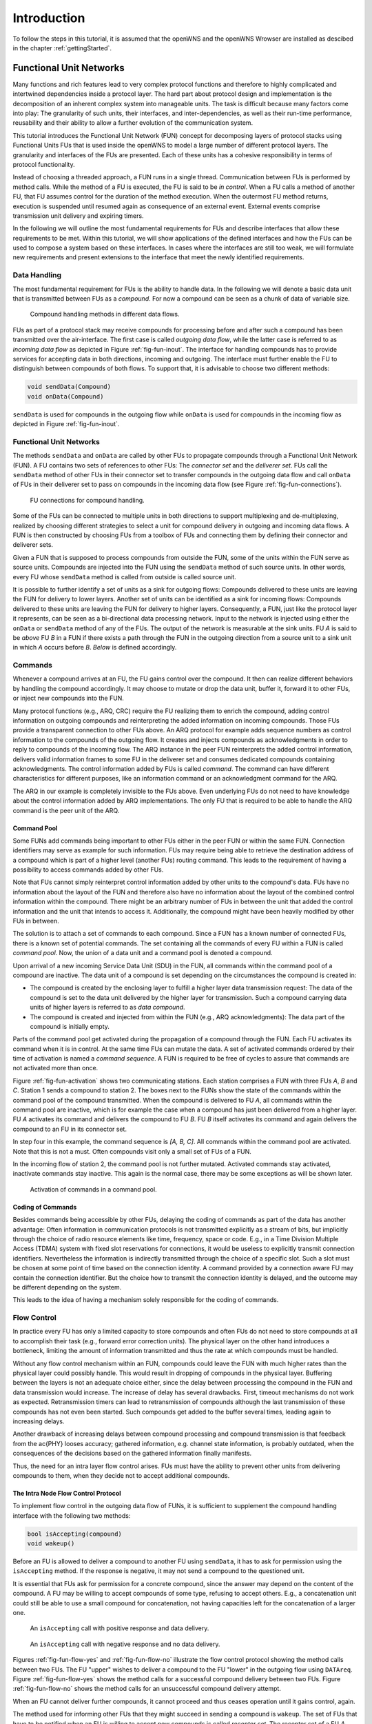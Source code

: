 ============
Introduction
============

To follow the steps in this tutorial, it is assumed that the openWNS
and the openWNS Wrowser are installed as descibed in the chapter
:ref:`gettingStarted`.

++++++++++++++++++++++++
Functional Unit Networks
++++++++++++++++++++++++

Many functions and rich features lead to very complex protocol
functions and therefore to highly complicated and intertwined
dependencies inside a protocol layer. The hard part about protocol
design and implementation is the decomposition of an inherent complex
system into manageable units. The task is difficult because many
factors come into play: The granularity of such units, their
interfaces, and inter-dependencies, as well as their run-time
performance, reusability and their ability to allow a further
evolution of the communication system.

This tutorial introduces the Functional Unit Network (FUN) concept for
decomposing layers of protocol stacks using Functional Units FUs that
is used inside the openWNS to model a large number of different
protocol layers. The granularity and interfaces of the FUs are
presented. Each of these units has a cohesive responsibility in terms
of protocol functionality.

Instead of choosing a threaded approach, a FUN runs in a single
thread. Communication between FUs is performed by method calls. While
the method of a FU is executed, the FU is said to be *in
control*. When a FU calls a method of another FU, that FU assumes
control for the duration of the method execution. When the outermost
FU method returns, execution is suspended until resumed again as
consequence of an external event. External events comprise
transmission unit delivery and expiring timers.

In the following we will outline the most fundamental requirements for
FUs and describe interfaces that allow these requirements to be
met. Within this tutorial, we will show applications of the defined
interfaces and how the FUs can be used to compose a system based on
these interfaces. In cases where the interfaces are still too weak, we
will formulate new requirements and present extensions to the
interface that meet the newly identified requirements.

Data Handling
-------------

The most fundamental requirement for FUs is the ability to handle
data. In the following we will denote a basic data unit that is
transmitted between FUs as a *compound*. For now a compound can
be seen as a chunk of data of variable size.

.. _fig-fun-inout:

.. figure:: images/sdr_01.*

   Compound handling methods in different data flows.

FUs as part of a protocol stack may receive compounds for processing
before and after such a compound has been transmitted over the
air-interface. The first case is called *outgoing data flow*, while
the latter case is referred to as *incoming data flow* as depicted in
Figure :ref:`fig-fun-inout`. The interface for handling compounds has
to provide services for accepting data in both directions, incoming
and outgoing. The interface must further enable the FU to distinguish
between compounds of both flows. To support that, it is advisable to
choose two different methods:

.. code-block:: cpp

   void sendData(Compound)
   void onData(Compound)

``sendData`` is used for compounds in the outgoing flow while
``onData`` is used for compounds in the incoming flow as depicted in
Figure :ref:`fig-fun-inout`.

Functional Unit Networks
------------------------

The methods ``sendData`` and ``onData`` are called by other FUs to
propagate compounds through a Functional Unit Network (FUN). A FU
contains two sets of references to other FUs: The *connector set* and
the *deliverer set*. FUs call the ``sendData`` method of other FUs in
their connector set to transfer compounds in the outgoing data flow
and call ``onData`` of FUs in their deliverer set to pass on compounds
in the incoming data flow (see Figure :ref:`fig-fun-connections`).

.. _fig-fun-connections:

.. figure:: images/sdr_03.*

   FU connections for compound handling.

Some of the FUs can be connected to multiple units in both directions
to support multiplexing and de-multiplexing, realized by choosing
different strategies to select a unit for compound delivery in
outgoing and incoming data flows. A FUN is then constructed by
choosing FUs from a toolbox of FUs and connecting them by defining
their connector and deliverer sets.

Given a FUN that is supposed to process compounds from outside the
FUN, some of the units within the FUN serve as source units. Compounds
are injected into the FUN using the ``sendData`` method of such source
units. In other words, every FU whose ``sendData``
method is called from outside is called source unit.

It is possible to further identify a set of units as a sink for
outgoing flows: Compounds delivered to these units are leaving the FUN
for delivery to lower layers. Another set of units can be identified
as a sink for incoming flows: Compounds delivered to these units are
leaving the FUN for delivery to higher layers. Consequently, a FUN,
just like the protocol layer it represents, can be seen as a
bi-directional data processing network. Input to the network is
injected using either the ``onData`` or ``sendData`` method of any of
the FUs. The output of the network is measurable at the sink units.
FU *A* is said to be *above* FU *B* in a FUN if there exists a path
through the FUN in the outgoing direction from a source unit to a sink
unit in which *A* occurs before *B*. *Below* is defined accordingly.

Commands
--------

Whenever a compound arrives at an FU, the FU gains control over the
compound. It then can realize different behaviors by handling the
compound accordingly. It may choose to mutate or drop the data unit,
buffer it, forward it to other FUs, or inject new compounds into the
FUN.

Many protocol functions (e.g., ARQ, CRC) require the FU realizing them
to enrich the compound, adding control information on outgoing
compounds and reinterpreting the added information on incoming
compounds. Those FUs provide a transparent connection to other FUs
above. An ARQ protocol for example adds sequence numbers as control
information to the compounds of the outgoing flow. It creates and
injects compounds as acknowledgments in order to reply to compounds of
the incoming flow. The ARQ instance in the peer FUN reinterprets the
added control information, delivers valid information frames to some
FU in the deliverer set and consumes dedicated compounds containing
acknowledgments. The control information added by FUs is called
*command*. The command can have different characteristics for
different purposes, like an information command or an acknowledgment
command for the ARQ.

The ARQ in our example is completely invisible to the FUs above. Even
underlying FUs do not need to have knowledge about the control
information added by ARQ implementations. The only FU that is required
to be able to handle the ARQ command is the peer unit of the ARQ.

Command Pool
============

Some FUNs add commands being important to other FUs either in the peer
FUN or within the same FUN. Connection identifiers may serve as
example for such information. FUs may require being able to retrieve
the destination address of a compound which is part of a higher level
(another FUs) routing command. This leads to the requirement of
having a possibility to access commands added by other FUs.

Note that FUs cannot simply reinterpret control information added by
other units to the compound's data. FUs have no information about the
layout of the FUN and therefore also have no information about the
layout of the combined control information within the compound. There
might be an arbitrary number of FUs in between the unit that added the
control information and the unit that intends to access
it. Additionally, the compound might have been heavily modified by
other FUs in between.

The solution is to attach a set of commands to each compound. Since a
FUN has a known number of connected FUs, there is a known set of
potential commands. The set containing all the commands of every FU
within a FUN is called *command pool*. Now, the union of a data unit
and a command pool is denoted a compound.

Upon arrival of a new incoming Service Data Unit (SDU) in the FUN, all
commands within the command pool of a compound are inactive. The data
unit of a compound is set depending on the circumstances the compound
is created in:

- The compound is created by the enclosing layer to fulfill a higher
  layer data transmission request: The data of the compound is set to
  the data unit delivered by the higher layer for transmission. Such a
  compound carrying data units of higher layers is referred to as
  *data compound*.

- The compound is created and injected from within the FUN (e.g., ARQ
  acknowledgments): The data part of the compound is initially empty.

Parts of the command pool get activated during the propagation of a
compound through the FUN. Each FU activates its command when it is in
control. At the same time FUs can mutate the data. A set of activated
commands ordered by their time of activation is named a *command
sequence*. A FUN is required to be free of cycles to assure that
commands are not activated more than once.

Figure :ref:`fig-fun-activation` shows two communicating
stations. Each station comprises a FUN with three FUs *A*, *B* and
*C*. Station 1 sends a compound to station 2. The boxes next to the
FUNs show the state of the commands within the command pool of the
compound transmitted. When the compound is delivered to FU *A*, all
commands within the command pool are inactive, which is for example
the case when a compound has just been delivered from a higher
layer. FU *A* activates its command and delivers the compound to FU
*B*. FU *B* itself activates its command and again delivers the
compound to an FU in its connector set.

In step four in this example, the command sequence is *[A, B, C]*. All
commands within the command pool are activated. Note that this is not
a must. Often compounds visit only a small set of FUs of a FUN.

In the incoming flow of station 2, the command pool is not further
mutated. Activated commands stay activated, inactivate commands stay
inactive. This again is the normal case, there may be some exceptions
as will be shown later.

.. _fig-fun-activation:

.. figure:: images/sdr_10.*

   Activation of commands in a command pool.

Coding of Commands
==================

Besides commands being accessible by other FUs, delaying the coding of
commands as part of the data has another advantage: Often information
in communication protocols is not transmitted explicitly as a stream
of bits, but implicitly through the choice of radio resource elements
like time, frequency, space or code. E.g., in a Time Division Multiple
Access (TDMA) system with fixed slot reservations for connections, it
would be useless to explicitly transmit connection
identifiers. Nevertheless the information is indirectly transmitted
through the choice of a specific slot. Such a slot must be chosen at
some point of time based on the connection identity. A command
provided by a connection aware FU may contain the connection
identifier. But the choice how to transmit the connection identity is
delayed, and the outcome may be different depending on the system.

This leads to the idea of having a mechanism solely responsible for
the coding of commands.

Flow Control
------------

In practice every FU has only a limited capacity to store compounds
and often FUs do not need to store compounds at all to accomplish
their task (e.g., forward error correction units). The physical layer
on the other hand introduces a bottleneck, limiting the amount of
information transmitted and thus the rate at which compounds must be
handled.

Without any flow control mechanism within an FUN, compounds could
leave the FUN with much higher rates than the physical layer could
possibly handle. This would result in dropping of compounds in the
physical layer. Buffering between the layers is not an adequate choice
either, since the delay between processing the compound in the FUN and
data transmission would increase. The increase of delay has several
drawbacks. First, timeout mechanisms do not work as
expected. Retransmission timers can lead to retransmission of
compounds although the last transmission of these compounds has not
even been started. Such compounds get added to the buffer several
times, leading again to increasing delays.

Another drawback of increasing delays between compound processing and
compound transmission is that feedback from the \ac{PHY} looses
accuracy; gathered information, e.g. channel state information, is
probably outdated, when the consequences of the decisions based on the
gathered information finally manifests.

Thus, the need for an intra layer flow control arises. FUs must have
the ability to prevent other units from delivering compounds to them,
when they decide not to accept additional compounds.

The Intra Node Flow Control Protocol
====================================

To implement flow control in the outgoing data flow of FUNs, it is
sufficient to supplement the compound handling interface with the
following two methods:

.. code-block:: cpp

   bool isAccepting(compound)
   void wakeup()

Before an FU is allowed to deliver a compound to another FU using
``sendData``, it has to ask for permission using the ``isAccepting``
method. If the response is negative, it may not send a compound to the
questioned unit.

It is essential that FUs ask for permission for a concrete compound,
since the answer may depend on the content of the compound. A FU may
be willing to accept compounds of some type, refusing to accept
others. E.g., a concatenation unit could still be able to use a small
compound for concatenation, not having capacities left for the
concatenation of a larger one.

.. _fig-fun-flow-yes:

.. figure:: images/FlowControl_01.*

   An ``isAccepting`` call with positive response and data delivery.

.. _fig-fun-flow-no:

.. figure:: images/FlowControl_02.*

   An ``isAccepting`` call with negative response and no data
   delivery.

Figures :ref:`fig-fun-flow-yes` and :ref:`fig-fun-flow-no` illustrate
the flow control protocol showing the method calls between two
FUs. The FU "upper" wishes to deliver a compound to the FU "lower" in
the outgoing flow using ``DATAreq``. Figure :ref:`fig-fun-flow-yes`
shows the method calls for a successful compound delivery between two
FUs. Figure :ref:`fig-fun-flow-no` shows the method calls for an
unsuccessful compound delivery attempt.

When an FU cannot deliver further compounds, it cannot proceed and
thus ceases operation until it gains control, again.

The method used for informing other FUs that they might succeed in
sending a compound is ``wakeup``. The set of FUs that have to be
notified when an FU is willing to accept new compounds is called
*receptor set*. The receptor set of a FU *A* contains exactly those
FUs that have FU *A* in their connector set.

.. _fig-fun-flow-wakeup:

.. figure:: images/FlowControl_04.*

   Recursive propagation of state changes using the ``wakeup`` method
   call.

.. _fig-fun-flow-alltogether:

.. figure:: images/FlowControl_03.*

   Interplay of ``wakeup`` and ``isAccepting`` calls.

Figure :ref:`fig-fun-flow-wakeup` shows an example of a possible
``wakeup`` method call sequence. The ``wakeup`` method of FU "lower"
has been called and it has no compounds ready for delivery. Thus, it
delegates the ``wakeup`` call to some (possibly all) FUs in its
connector set: FU *upper1* and FU *upper2*. In this example, both
upper FUs have no compounds to deliver and do not further delegate the
``wakeup`` call to upper FUs. In :ref:`fig-fun-flow-alltogether`, a
call sequence is depicted where the FU woken up delivers compounds
until the lower FU stops allowing compound delivery using intra layer
flow control.

Besides the rules above, there are some rules which must be followed
by every FU to conform to the flow control protocol: Two consecutive
calls to ``isAccepting`` with the same compound and no ``sendData``
calls in between have to yield the same result.

The following rules provide a way how to accomplish this stability.

1. An FU may only base its decision whether to accept a compound or
   not on its internal state, on the content of the compound and on
   the outcome of ``isAccepting`` calls to FUs in its connector set.

2. An FU may not mutate the compound during a call to its
   ``isAccepting`` method.

3. An FU may not change state during a call to its ``isAccepting``
   method.

4. An FU may not mutate the compound between the ``isAccepting`` call
   to an FU of its connector set and the delivery of that unit to the
   questioned unit.

   Since an FU may base its decision whether to accept a compound on
   the content of the compound, it is illegal for the questioner to
   mutate the compound, potentially invalidating the promise of the
   questioned unit to accept the compound.

5. If an FU delegates the ``isAccepting`` call to an FU in its
   connector set, it has to deliver the compound to exactly this FU.
   This leads to arbitrary long chains of promises to accept a
   compound.

Note that rule 4 has a very strong impact on the implementation of FUs
that have no internal capacity since they may not mutate the compound.
A weaker version of rule 4 would allow the modification of the
compound given the knowledge that no FU in the chain of promises bases
its decision on the changes made to the compound. But this condition
is very difficult to guarantee. The FU ``Synchronizer`` helps dealing
with this problem.

It is important to note that the order in which an FU awakens units in
its receptor set significantly changes the behavior of propagation of
compounds. Units being called first, have a higher chance of being
able to deliver compounds. A fair strategy wakes units up using a
round robin algorithm, starting with another unit every time. For
three units *A*, *B*, *C* in the receptor set, a fair wakeup sequences
is: *ABC*, *BCA*, *CAB*, *ABC*, etc. If the units in the receptor set
have clear priorities, a single wakeup sequence with the units ordered
by descending priorities suffices. The wakeup strategy is part of the
receptor aspect of each FU.

Inter Node Flow Control
=======================

As stated above, in contrast to the Physical Layer (PHY), higher
layers usually are not a bottleneck, but in case of a bottleneck in
higher layers (e.g., streaming applications that accept data with a
lower bit rate than the physical layer provides), protocols have to
provide inter node flow control mechanisms between the communicating
nodes.

In fact, inter node flow control again is based on the flow control in
outgoing data flows, but this time between FUs of the peer
node. Protocol functions must be provided to informing the peer node
producing data to slow down, which results in intra node flow control
of the producing node to limit the amount of generated data. Thus,
inter node flow control is peer controlled intra node flow control.

Five Aspects of a Functional Unit
---------------------------------

To summarize the discussion above, we distinguish five aspects of an
FU:

1. *Compound Handler*

   Implement the handling of compounds of an FU including intra FUN
   flow control. The methods provided are

   1. ``void onData(compound)``

   2. ``void sendData(compound)``

   3. ``void wakeup()``

   4. ``bool isAccepting(compound)``

   Handling of compounds includes mutation, dropping, injection and
   forwarding. Activation and initialization of commands is considered
   as mutation.

2. *Command Type Specifier*

   Specify the type of command provided by the FU. The command type is
   used to create and maintain command pools.

3. *Connector*

   Hold the set of outgoing target FUs: Compounds in the outgoing data
   flow get delivered to FUs from this set. Define a strategy to
   select the appropriate FU for a given compound.

4. *Receptor*

   Hold the set of FUs in which the FU itself is in the connector
   set. Define a strategy to wake up FUs.

5. *Deliverer*

   Hold the set of incoming target FUs: Compounds in the incoming data
   flow get delivered to FUs from this set. Define a strategy to
   select the appropriate FU for a given compound.

Configurability
---------------

The high degree of configurability of protocol stacks using FUNs is
achieved by allowing configuration at several levels. The levels of
configurability in order of increasing abstraction are:

- *Parametrization level:*

   The lowest level of configuration includes the parametrization of
   concrete FUs: What is the window size of the *SelectiveRepeat* ARQ
   unit? What is the Maximum Transfer Unit (MTU) of the Segmentation
   And Reassembly (SAR) unit?

- *Concretion level:*

   The next higher level focuses on the selection of concrete FUs to
   fill the respective places in a FUN. Concrete implementations have
   to be chosen for intended protocol functions.

- *Layout level:*

   The highest level of configuration comprises the placement of
   protocol functions in a stack: the scaffolding of a protocol stack,
   including the interconnections of FUs and their intended
   functions. The order in which certain processing is applied to
   compounds as well as the overall set of supported messages is
   determined at this level of abstraction.
